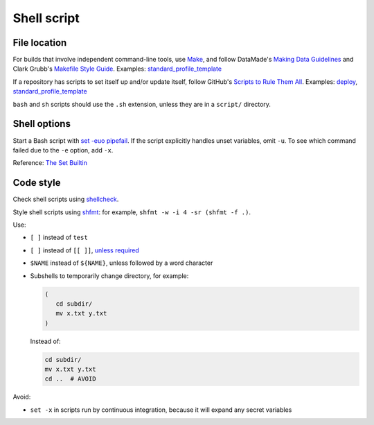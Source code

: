 Shell script
============

File location
-------------

For builds that involve independent command-line tools, use `Make <https://www.gnu.org/software/make/>`__, and follow DataMade's `Making Data Guidelines <https://github.com/datamade/data-making-guidelines>`__ and Clark Grubb's `Makefile Style Guide <https://clarkgrubb.com/makefile-style-guide>`__. Examples: `standard_profile_template <https://github.com/open-contracting/standard_profile_template>`__

If a repository has scripts to set itself up and/or update itself, follow GitHub's `Scripts to Rule Them All <https://github.com/github/scripts-to-rule-them-all>`__. Examples: `deploy <https://github.com/open-contracting/deploy/tree/main/script>`__, `standard_profile_template <https://github.com/open-contracting/standard_profile_template/tree/latest/script>`__

``bash`` and ``sh`` scripts should use the ``.sh`` extension, unless they are in a ``script/`` directory.

Shell options
-------------

Start a Bash script with `set -euo pipefail <https://wizardzines.com/comics/bash-errors/>`__. If the script explicitly handles unset variables, omit ``-u``. To see which command failed due to the ``-e`` option, add ``-x``.

Reference: `The Set Builtin <https://www.gnu.org/software/bash/manual/html_node/The-Set-Builtin.html>`__

Code style
----------

Check shell scripts using `shellcheck <https://www.shellcheck.net>`__.

Style shell scripts using `shfmt <https://github.com/mvdan/sh>`__: for example, ``shfmt -w -i 4 -sr (shfmt -f .)``.

Use:

-  ``[ ]`` instead of ``test``
-  ``[ ]`` instead of ``[[ ]]``, `unless required <https://www.gnu.org/software/bash/manual/bash.html#Bash-Conditional-Expressions>`__
-  ``$NAME`` instead of ``${NAME}``, unless followed by a word character
-  Subshells to temporarily change directory, for example:

   .. code-block:: bash

      (
         cd subdir/
         mv x.txt y.txt
      )

   Instead of:

   .. code-block:: bash

      cd subdir/
      mv x.txt y.txt
      cd ..  # AVOID

Avoid:

-  ``set -x`` in scripts run by continuous integration, because it will expand any secret variables
